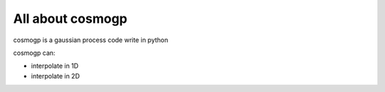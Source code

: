 ############
All about cosmogp
############

cosmogp is a gaussian process code write in python

cosmogp can:

*   interpolate in 1D
*   interpolate in 2D
